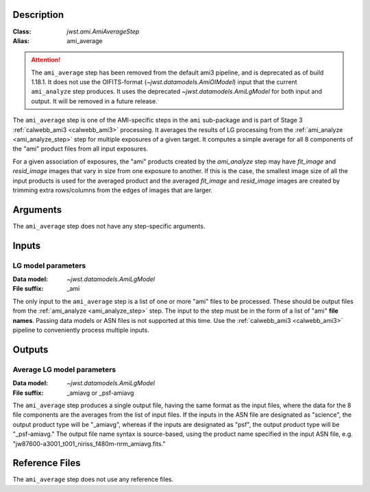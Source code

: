 Description
-----------

:Class: `jwst.ami.AmiAverageStep`
:Alias: ami_average
	
.. Attention:: 
	The ``ami_average`` step has been removed from the default ami3 pipeline,
	and is deprecated as of build 1.18.1.
	It does not use the OIFITS-format (`~jwst.datamodels.AmiOIModel`) input that the current 
	``ami_analyze`` step produces. It uses the deprecated `~jwst.datamodels.AmiLgModel`
	for both input and output.
	It will be removed in a future release.

The ``ami_average`` step is one of the AMI-specific steps in the ``ami``
sub-package and is part of Stage 3 :ref:`calwebb_ami3 <calwebb_ami3>` processing.
It averages the results of LG processing from the
:ref:`ami_analyze <ami_analyze_step>` step for multiple exposures of a given target.
It computes a simple average for all 8 components of the "ami" product files from all
input exposures.

For a given association of exposures, the "ami" products created by the `ami_analyze`
step may have `fit_image` and `resid_image` images that vary in size from one
exposure to another. If this is the case, the smallest image size of all the input
products is used for the averaged product and the averaged `fit_image` and
`resid_image` images are created by trimming extra rows/columns from the edges of
images that are larger.

Arguments
---------
The ``ami_average`` step does not have any step-specific arguments.

Inputs
------

LG model parameters
^^^^^^^^^^^^^^^^^^^
:Data model: `~jwst.datamodels.AmiLgModel`
:File suffix: _ami

The only input to the ``ami_average`` step is a list of one or more "ami" files to be
processed. These should be output files from the
:ref:`ami_analyze <ami_analyze_step>` step. The input to the step must be in the form
of a list of "ami" **file names**. Passing data models or ASN files is not supported
at this time. Use the :ref:`calwebb_ami3 <calwebb_ami3>` pipeline to conveniently
process multiple inputs.

Outputs
-------

Average LG model parameters
^^^^^^^^^^^^^^^^^^^^^^^^^^^
:Data model: `~jwst.datamodels.AmiLgModel`
:File suffix: _amiavg or _psf-amiavg

The ``ami_average`` step produces a single output file, having the same format as the input
files, where the data for the 8 file components are the averages from the list of input files.
If the inputs in the ASN file are designated as "science", the output product type will be
"_amiavg", whereas if the inputs are designated as "psf", the output product type will be
"_psf-amiavg." The output file name syntax is source-based, using the product name specified
in the input ASN file, e.g. "jw87600-a3001_t001_niriss_f480m-nrm_amiavg.fits."

Reference Files
---------------
The ``ami_average`` step does not use any reference files.
